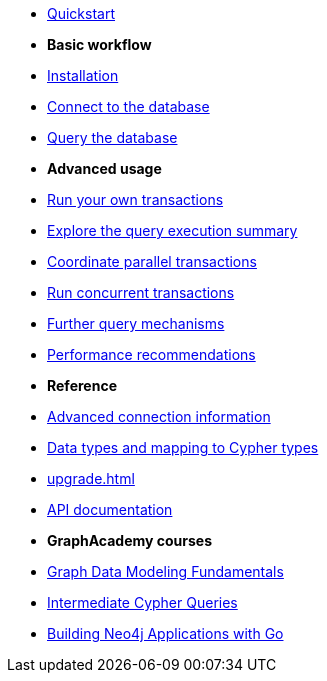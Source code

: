 * xref:index.adoc[Quickstart]

* *Basic workflow*

* xref:install.adoc[Installation]
* xref:connect.adoc[Connect to the database]
* xref:query-simple.adoc[Query the database]

* *Advanced usage*

* xref:transactions.adoc[Run your own transactions]
* xref:result-summary.adoc[Explore the query execution summary]
* xref:bookmarks.adoc[Coordinate parallel transactions]
* xref:concurrency.adoc[Run concurrent transactions]
* xref:query-advanced.adoc[Further query mechanisms]
* xref:performance.adoc[Performance recommendations]

* *Reference*

* xref:connect-advanced.adoc[Advanced connection information]
* xref:data-types.adoc[Data types and mapping to Cypher types]
* xref:upgrade.adoc[]
* link:https://pkg.go.dev/github.com/neo4j/neo4j-go-driver/v5/neo4j[API documentation, window=_blank]

* *GraphAcademy courses*

* link:https://graphacademy.neo4j.com/courses/modeling-fundamentals/?ref=docs-go[Graph Data Modeling Fundamentals]
* link:https://graphacademy.neo4j.com/courses/cypher-intermediate-queries/?ref=docs-go[Intermediate Cypher Queries]
* link:https://graphacademy.neo4j.com/courses/app-go/?ref=docs-go[Building Neo4j Applications with Go]
